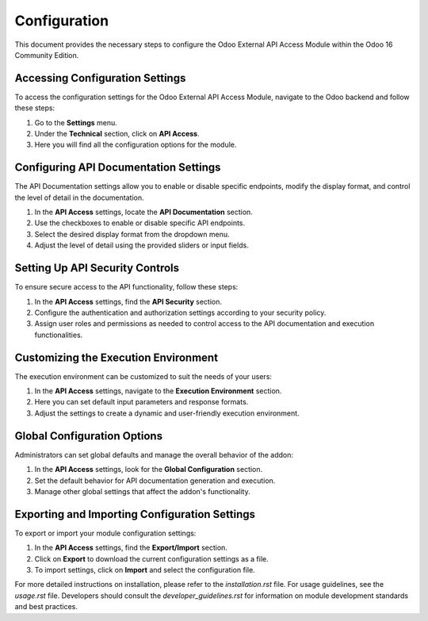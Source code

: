 Configuration
=============

This document provides the necessary steps to configure the Odoo External API Access Module within the Odoo 16 Community Edition.

Accessing Configuration Settings
--------------------------------

To access the configuration settings for the Odoo External API Access Module, navigate to the Odoo backend and follow these steps:

1. Go to the **Settings** menu.
2. Under the **Technical** section, click on **API Access**.
3. Here you will find all the configuration options for the module.

Configuring API Documentation Settings
--------------------------------------

The API Documentation settings allow you to enable or disable specific endpoints, modify the display format, and control the level of detail in the documentation.

1. In the **API Access** settings, locate the **API Documentation** section.
2. Use the checkboxes to enable or disable specific API endpoints.
3. Select the desired display format from the dropdown menu.
4. Adjust the level of detail using the provided sliders or input fields.

Setting Up API Security Controls
--------------------------------

To ensure secure access to the API functionality, follow these steps:

1. In the **API Access** settings, find the **API Security** section.
2. Configure the authentication and authorization settings according to your security policy.
3. Assign user roles and permissions as needed to control access to the API documentation and execution functionalities.

Customizing the Execution Environment
-------------------------------------

The execution environment can be customized to suit the needs of your users:

1. In the **API Access** settings, navigate to the **Execution Environment** section.
2. Here you can set default input parameters and response formats.
3. Adjust the settings to create a dynamic and user-friendly execution environment.

Global Configuration Options
----------------------------

Administrators can set global defaults and manage the overall behavior of the addon:

1. In the **API Access** settings, look for the **Global Configuration** section.
2. Set the default behavior for API documentation generation and execution.
3. Manage other global settings that affect the addon's functionality.

Exporting and Importing Configuration Settings
---------------------------------------------

To export or import your module configuration settings:

1. In the **API Access** settings, find the **Export/Import** section.
2. Click on **Export** to download the current configuration settings as a file.
3. To import settings, click on **Import** and select the configuration file.

For more detailed instructions on installation, please refer to the `installation.rst` file. For usage guidelines, see the `usage.rst` file. Developers should consult the `developer_guidelines.rst` for information on module development standards and best practices.